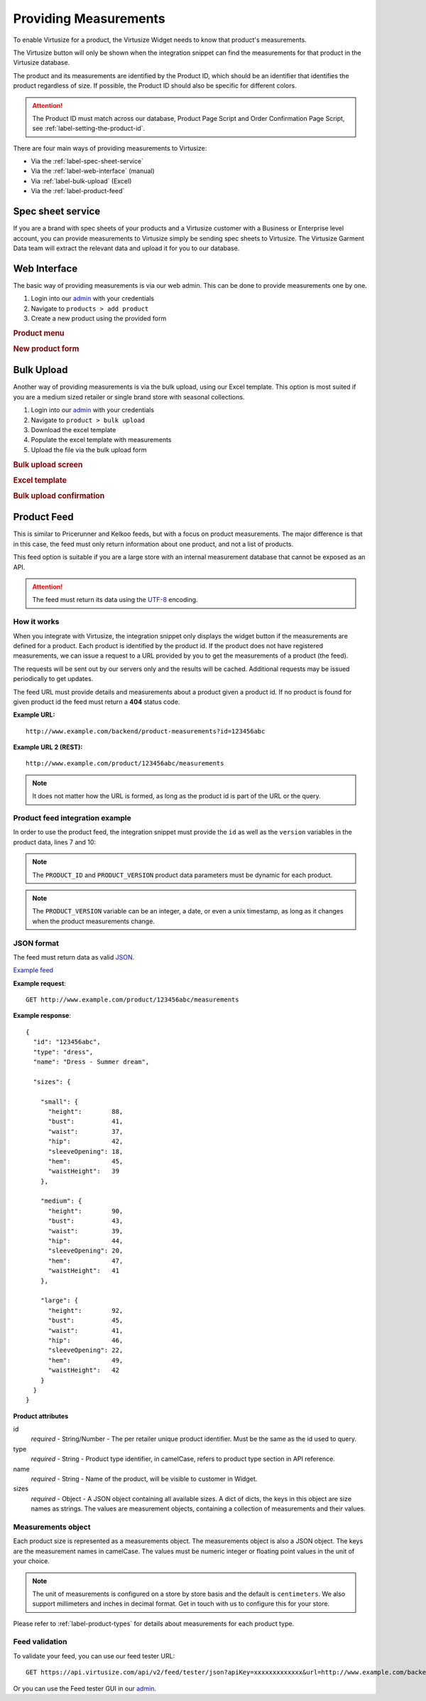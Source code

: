 .. _label-providing-measurements:

Providing Measurements
======================

To enable Virtusize for a product, the Virtusize Widget needs to know that
product's measurements.

The Virtusize button will only be shown when the integration snippet can find the
measurements for that product in the Virtusize database.

The product and its measurements are identified by the Product ID, which should be
an identifier that identifies the product regardless of size. If possible, the
Product ID should also be specific for different colors.

.. attention::
    The Product ID must match across our database, Product Page Script and Order
    Confirmation Page Script, see :ref:`label-setting-the-product-id`.

There are four main ways of providing measurements to Virtusize:

-  Via the :ref:`label-spec-sheet-service`
-  Via the :ref:`label-web-interface` (manual)
-  Via :ref:`label-bulk-upload` (Excel)
-  Via the :ref:`label-product-feed`


.. _label-spec-sheet-service:

Spec sheet service
------------------

If you are a brand with spec sheets of your products and a Virtusize customer with
a Business or Enterprise level account, you can provide measurements to Virtusize
simply be sending spec sheets to Virtusize. The Virtusize Garment Data team will
extract the relevant data and upload it for you to our database.


.. _label-web-interface:

Web Interface
-------------

The basic way of providing measurements is via our web admin. This can be done to
provide measurements one by one.

1. Login into our `admin <https://www.virtusize.com/admin/>`_ with your credentials

2. Navigate to ``products > add product``

3. Create a new product using the provided form

.. rubric:: **Product menu**

.. image:: https://dasbbwm9ji7ym.cloudfront.net/integration-guide/images/vs-admin-product-menu.png
   :alt: Product menu


.. rubric:: **New product form**

.. image:: https://dasbbwm9ji7ym.cloudfront.net/integration-guide/images/vs-admin-new-product-form.png
   :alt: New product form


.. _label-bulk-upload:

Bulk Upload
-----------

Another way of providing measurements is via the bulk upload, using our Excel
template. This option is most suited if you are a medium sized retailer or single
brand store with seasonal collections.

1. Login into our `admin <https://www.virtusize.com/admin/>`_ with your credentials

2. Navigate to ``product > bulk upload``

3. Download the excel template

4. Populate the excel template with measurements

5. Upload the file via the bulk upload form


.. rubric:: **Bulk upload screen**

.. image:: https://dasbbwm9ji7ym.cloudfront.net/integration-guide/images/vs-admin-bulk-upload-screen.png
   :alt: Bulk upload screen


.. rubric:: **Excel template**

.. image:: https://dasbbwm9ji7ym.cloudfront.net/integration-guide/images/vs-admin-excel-template.png
   :alt: Excel template


.. rubric:: **Bulk upload confirmation**

.. image:: https://dasbbwm9ji7ym.cloudfront.net/integration-guide/images/vs-admin-parsed-bulk-upload.png
   :alt: Bulk upload confirmation


.. _label-product-feed:

Product Feed
------------

This is similar to Pricerunner and Kelkoo feeds, but with a focus on product
measurements. The major difference is that in this case, the feed must only
return information about one product, and not a list of products.

This feed option is suitable if you are a large store with an internal measurement
database that cannot be exposed as an API.

.. attention::
    The feed must return its data using the `UTF-8
    <http://en.wikipedia.org/wiki/UTF-8>`_ encoding.


How it works
^^^^^^^^^^^^

When you integrate with Virtusize, the integration snippet only displays
the widget button if the measurements are defined for a product. Each
product is identified by the product id. If the product does not have
registered measurements, we can issue a request to a URL provided by you
to get the measurements of a product (the feed).

The requests will be sent out by our servers only and the results will be
cached. Additional requests may be issued periodically to get updates.

The feed URL must provide details and measurements about a product given
a product id. If no product is found for given product id the feed must
return a **404** status code.


**Example URL:**

::

    http://www.example.com/backend/product-measurements?id=123456abc


**Example URL 2 (REST):**

::

    http://www.example.com/product/123456abc/measurements


.. note::
    It does not matter how the URL is formed, as long as the product id is part
    of the URL or the query.


Product feed integration example
^^^^^^^^^^^^^^^^^^^^^^^^^^^^^^^^

In order to use the product feed, the integration snippet must provide
the ``id`` as well as the ``version`` variables in the product data, lines 7 and 10:

.. code-block:: html
   :linenos:

    <!-- Virtusize Integration -->
    <script>
    !(function(a,d,g,b){var c,h,e,f;a.Virtusize=b;a[b]=a[b]||[];a[b].env=null!=a.vsEnv?a.vsEnv:"production";a[b].url=null!=a.vsUrl?a.vsUrl:a.location.host;a.vsEnv=void 0;a.vsUrl=void 0;a[b].methods="setApiKey setRegion setLanguage setWidgetOverlayColor addWidget ready setMobile on setAvailableSizes setSizeAliases addOrder addFindByFit setUserId".split(" ");a[b].factory=function(c){return function(){var d;d=Array.prototype.slice.call(arguments);d.unshift(c);a[b].push(d);return a[b]}};f=a[b].methods;c=0;for(h=f.length;c<h;c++)e=f[c],a[b][e]=a[b].factory(e);a[b].snippetVersion="4.0.0";c=d.createElement(g);d=d.getElementsByTagName(g)[0];c.async=1;c.src={production:"https://cdn.api.virtusize.com/integration/v4.js",staging:"https://cdn.staging.virtusize.com/integration/v4.js",local:"//"+a[b].url+"/integration/v4.source.js"}[a[b].env];c.id="vs-integration";d.parentNode.insertBefore(c,d)})(window,document,"script","vs");

    vs.setApiKey("API_KEY");
    vs.addWidget({
        productId: "PRODUCT_ID",
        buttonSelector: "BUTTON_SELECTOR",
        productImageUrl: "PRODUCT_IMAGE_URL",
        productVersion: "PRODUCT_VERSION"
    });
    </script>
    <!-- End Virtusize Integration -->


.. note::
    The ``PRODUCT_ID`` and ``PRODUCT_VERSION`` product data parameters must be
    dynamic for each product.

.. note::
    The ``PRODUCT_VERSION`` variable can be an integer, a date, or even a unix
    timestamp, as long as it changes when the product measurements change.


JSON format
^^^^^^^^^^^

The feed must return data as valid
`JSON <http://en.wikipedia.org/wiki/JSON>`_.

`Example feed <https://api.virtusize.com/api/v2/feed/examples/json>`_


**Example request**::

    GET http://www.example.com/product/123456abc/measurements

.. highlight:: javascript

**Example response**::

    {
      "id": "123456abc",
      "type": "dress",
      "name": "Dress - Summer dream",

      "sizes": {

        "small": {
          "height":        88,
          "bust":          41,
          "waist":         37,
          "hip":           42,
          "sleeveOpening": 18,
          "hem":           45,
          "waistHeight":   39
        },

        "medium": {
          "height":        90,
          "bust":          43,
          "waist":         39,
          "hip":           44,
          "sleeveOpening": 20,
          "hem":           47,
          "waistHeight":   41
        },

        "large": {
          "height":        92,
          "bust":          45,
          "waist":         41,
          "hip":           46,
          "sleeveOpening": 22,
          "hem":           49,
          "waistHeight":   42
        }
      }
    }


**Product attributes**

id
    *required* - String/Number - The per retailer unique product identifier.
    Must be the same as the id used to query.

type
    *required* - String - Product type identifier, in camelCase, refers to
    product type section in API reference.

name
    *required* - String - Name of the product, will be visible to customer in
    Widget.

sizes
    *required* - Object - A JSON object containing all available sizes. A dict
    of dicts, the keys in this object are size names as strings. The values are
    measurement objects, containing a collection of measurements and their
    values.


Measurements object
^^^^^^^^^^^^^^^^^^^

Each product size is represented as a measurements object. The measurements
object is also a JSON object. The keys are the measurement names in camelCase.
The values must be numeric integer or floating point values in the unit of your
choice.

.. note::
    The unit of measurements is configured on a store by store basis and the default
    is ``centimeters``. We also support millimeters and inches in decimal
    format. Get in touch with us to configure this for your store.

Please refer to :ref:`label-product-types` for details about measurements for
each product type.


Feed validation
^^^^^^^^^^^^^^^

To validate your feed, you can use our feed tester URL::

    GET https://api.virtusize.com/api/v2/feed/tester/json?apiKey=xxxxxxxxxxxxx&url=http://www.example.com/backend/virtusize/product-info?id=123456abc


Or you can use the Feed tester GUI in our `admin <https://www.virtusize.com/admin/>`_.

